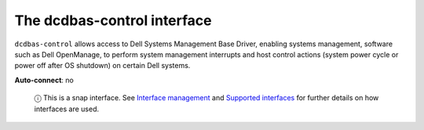 .. 7781.md

.. \_the-dcdbas-control-interface:

The dcdbas-control interface
============================

``dcdbas-control`` allows access to Dell Systems Management Base Driver, enabling systems management, software such as Dell OpenManage, to perform system management interrupts and host control actions (system power cycle or power off after OS shutdown) on certain Dell systems.

**Auto-connect**: no

   ⓘ This is a snap interface. See `Interface management <interface-management.md>`__ and `Supported interfaces <supported-interfaces.md>`__ for further details on how interfaces are used.
